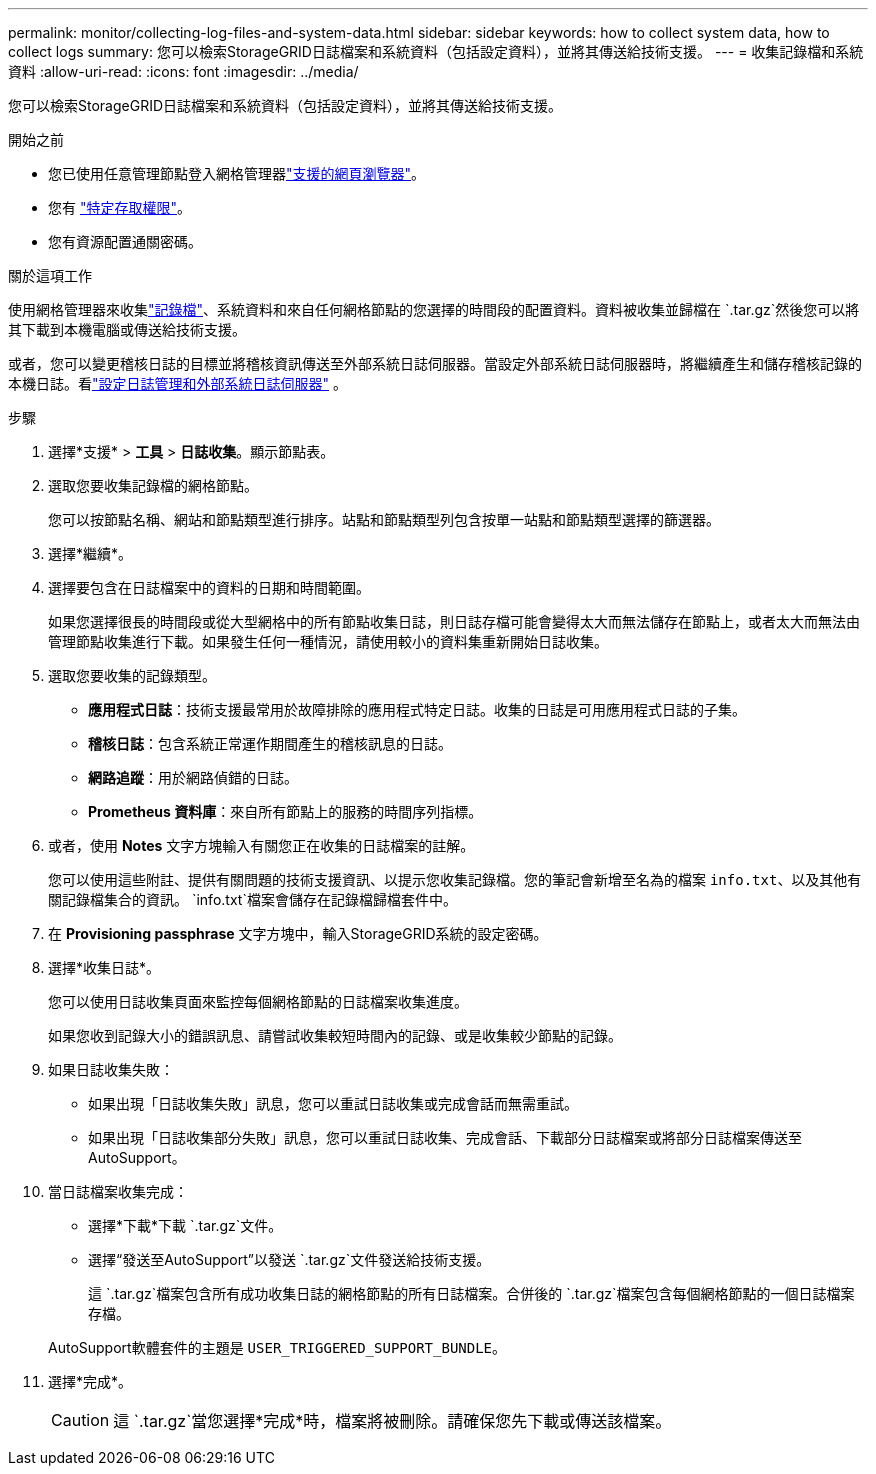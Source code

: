 ---
permalink: monitor/collecting-log-files-and-system-data.html 
sidebar: sidebar 
keywords: how to collect system data, how to collect logs 
summary: 您可以檢索StorageGRID日誌檔案和系統資料（包括設定資料），並將其傳送給技術支援。 
---
= 收集記錄檔和系統資料
:allow-uri-read: 
:icons: font
:imagesdir: ../media/


[role="lead"]
您可以檢索StorageGRID日誌檔案和系統資料（包括設定資料），並將其傳送給技術支援。

.開始之前
* 您已使用任意管理節點登入網格管理器link:../admin/web-browser-requirements.html["支援的網頁瀏覽器"]。
* 您有 link:../admin/admin-group-permissions.html["特定存取權限"]。
* 您有資源配置通關密碼。


.關於這項工作
使用網格管理器來收集link:logs-files-reference.html["記錄檔"]、系統資料和來自任何網格節點的您選擇的時間段的配置資料。資料被收集並歸檔在 `.tar.gz`然後您可以將其下載到本機電腦或傳送給技術支援。

或者，您可以變更稽核日誌的目標並將稽核資訊傳送至外部系統日誌伺服器。當設定外部系統日誌伺服器時，將繼續產生和儲存稽核記錄的本機日誌。看link:../monitor/configure-log-management.html["設定日誌管理和外部系統日誌伺服器"] 。

.步驟
. 選擇*支援* > *工具* > *日誌收集*。顯示節點表。
. 選取您要收集記錄檔的網格節點。
+
您可以按節點名稱、網站和節點類型進行排序。站點和節點類型列包含按單一站點和節點類型選擇的篩選器。

. 選擇*繼續*。
. 選擇要包含在日誌檔案中的資料的日期和時間範圍。
+
如果您選擇很長的時間段或從大型網格中的所有節點收集日誌，則日誌存檔可能會變得太大而無法儲存在節點上，或者太大而無法由管理節點收集進行下載。如果發生任何一種情況，請使用較小的資料集重新開始日誌收集。

. 選取您要收集的記錄類型。
+
** *應用程式日誌*：技術支援最常用於故障排除的應用程式特定日誌。收集的日誌是可用應用程式日誌的子集。
** *稽核日誌*：包含系統正常運作期間產生的稽核訊息的日誌。
** *網路追蹤*：用於網路偵錯的日誌。
** *Prometheus 資料庫*：來自所有節點上的服務的時間序列指標。


. 或者，使用 *Notes* 文字方塊輸入有關您正在收集的日誌檔案的註解。
+
您可以使用這些附註、提供有關問題的技術支援資訊、以提示您收集記錄檔。您的筆記會新增至名為的檔案 `info.txt`、以及其他有關記錄檔集合的資訊。 `info.txt`檔案會儲存在記錄檔歸檔套件中。

. 在 *Provisioning passphrase* 文字方塊中，輸入StorageGRID系統的設定密碼。
. 選擇*收集日誌*。
+
您可以使用日誌收集頁面來監控每個網格節點的日誌檔案收集進度。

+
如果您收到記錄大小的錯誤訊息、請嘗試收集較短時間內的記錄、或是收集較少節點的記錄。

. 如果日誌收集失敗：
+
** 如果出現「日誌收集失敗」訊息，您可以重試日誌收集或完成會話而無需重試。
** 如果出現「日誌收集部分失敗」訊息，您可以重試日誌收集、完成會話、下載部分日誌檔案或將部分日誌檔案傳送至AutoSupport。


. 當日誌檔案收集完成：
+
** 選擇*下載*下載 `.tar.gz`文件。
** 選擇“發送至AutoSupport”以發送 `.tar.gz`文件發送給技術支援。
+
這 `.tar.gz`檔案包含所有成功收集日誌的網格節點的所有日誌檔案。合併後的 `.tar.gz`檔案包含每個網格節點的一個日誌檔案存檔。

+
AutoSupport軟體套件的主題是 `USER_TRIGGERED_SUPPORT_BUNDLE`。



. 選擇*完成*。
+

CAUTION: 這 `.tar.gz`當您選擇*完成*時，檔案將被刪除。請確保您先下載或傳送該檔案。


